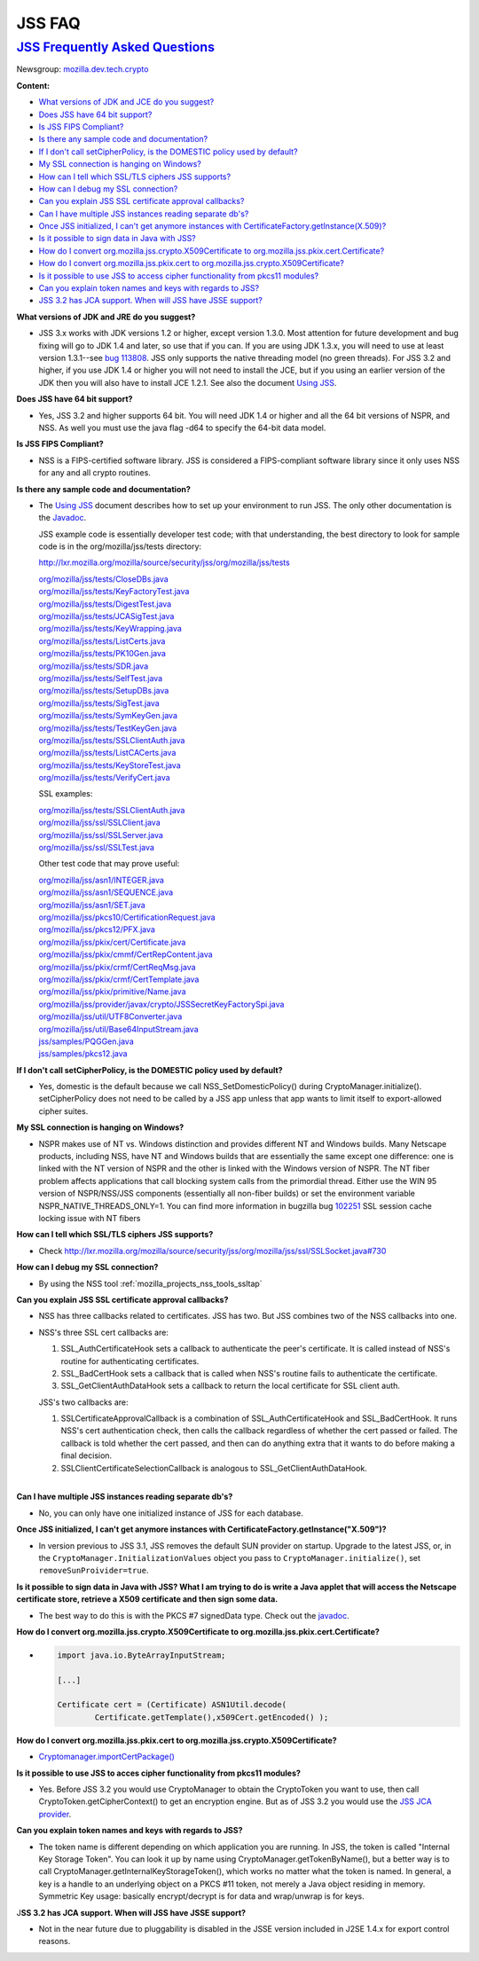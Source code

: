 .. _mozilla_projects_nss_jss_jss_faq:

JSS FAQ
=======

.. _jss_frequently_asked_questions:

`JSS Frequently Asked Questions <#jss_frequently_asked_questions>`__
--------------------------------------------------------------------

.. container::

   Newsgroup: `mozilla.dev.tech.crypto <news://news.mozilla.org:119/mozilla.dev.tech.crypto>`__

   **Content:**

   -  `What versions of JDK and JCE do you suggest? <#jdkjce1>`__
   -  `Does JSS have 64 bit support? <#64bit>`__
   -  `Is JSS FIPS Compliant? <#fips>`__
   -  `Is there any sample code and documentation? <#sample>`__
   -  `If I don't call setCipherPolicy, is the DOMESTIC policy used by
      default? <#setcipherpolicy>`__
   -  `My SSL connection is hanging on Windows? <#ssl_hanging>`__
   -  `How can I tell which SSL/TLS ciphers JSS supports? <#ssltls_cipher>`__
   -  `How can I debug my SSL connection? <#ssl_debug>`__
   -  `Can you explain JSS SSL certificate approval callbacks? <#ssl_callback>`__
   -  `Can I have multiple JSS instances reading separate db's? <#jss_instance>`__
   -  `Once JSS initialized, I can't get anymore instances with
      CertificateFactory.getInstance(X.509)? <#jss_init>`__
   -  `Is it possible to sign data in Java with JSS? <#sign_date>`__
   -  `How do I convert org.mozilla.jss.crypto.X509Certificate to
      org.mozilla.jss.pkix.cert.Certificate? <#convertx509>`__
   -  `How do I convert org.mozilla.jss.pkix.cert to
      org.mozilla.jss.crypto.X509Certificate? <#convertpkix>`__
   -  `Is it possible to use JSS to access cipher functionality from pkcs11 modules? <#pkc11>`__
   -  `Can you explain token names and keys with regards to JSS? <#token_name>`__
   -  `JSS 3.2 has JCA support. When will JSS have JSSE support? <#jssjsse>`__

   **What versions of JDK and JRE do you suggest?**

   -  JSS 3.x works with JDK versions 1.2 or higher, except version 1.3.0. Most attention for future
      development and bug fixing will go to JDK 1.4 and later, so use that if you can. If you are
      using JDK 1.3.x, you will need to use at least version 1.3.1--see `bug
      113808 <http://bugzilla.mozilla.org/show_bug.cgi?id=113808>`__. JSS only supports the native
      threading model (no green threads). For JSS 3.2 and higher, if you use JDK 1.4 or higher you
      will not need to install the JCE, but if you using an earlier version of the JDK then you will
      also have to install JCE 1.2.1. See also the document `Using JSS <Using_JSS>`__.

   **Does JSS have 64 bit support?**

   -  Yes, JSS 3.2 and higher supports 64 bit. You will need JDK 1.4 or higher and all the 64 bit
      versions of NSPR, and NSS. As well you must use the java flag -d64 to specify the 64-bit data
      model.

   **Is JSS FIPS Compliant?**

   -  NSS is a FIPS-certified software library. JSS is considered a FIPS-compliant software library
      since it only uses NSS for any and all crypto routines.

   **Is there any sample code and documentation?**

   -  The `Using JSS <Using_JSS>`__ document describes how to set up your environment to run JSS.
      The only other documentation is the
      `Javadoc <ftp://ftp.mozilla.org/pub/mozilla.org/security/jss/releases/JSS_4_3_RTM/doc/JSS_4_3_RTM-doc.zip>`__.

      JSS example code is essentially developer test code; with that understanding, the best
      directory to look for sample code is in the org/mozilla/jss/tests directory:

      http://lxr.mozilla.org/mozilla/source/security/jss/org/mozilla/jss/tests

      | `org/mozilla/jss/tests/CloseDBs.java <http://lxr.mozilla.org/security/source/security/jss/org/mozilla/jss/tests/CloseDBs.java#47>`__
      | `org/mozilla/jss/tests/KeyFactoryTest.java <http://lxr.mozilla.org/security/source/security/jss/org/mozilla/jss/tests/KeyFactoryTest.java#81>`__
      | `org/mozilla/jss/tests/DigestTest.java <http://lxr.mozilla.org/security/source/security/jss/org/mozilla/jss/tests/DigestTest.java#44>`__
      | `org/mozilla/jss/tests/JCASigTest.java <http://lxr.mozilla.org/security/source/security/jss/org/mozilla/jss/tests/JCASigTest.java#50>`__
      | `org/mozilla/jss/tests/KeyWrapping.java <http://lxr.mozilla.org/security/source/security/jss/org/mozilla/jss/tests/KeyWrapping.java#45>`__
      | `org/mozilla/jss/tests/ListCerts.java <http://lxr.mozilla.org/security/source/security/jss/org/mozilla/jss/tests/ListCerts.java#40>`__
      | `org/mozilla/jss/tests/PK10Gen.java <http://lxr.mozilla.org/security/source/security/jss/org/mozilla/jss/tests/PK10Gen.java#43>`__
      | `org/mozilla/jss/tests/SDR.java <http://lxr.mozilla.org/security/source/security/jss/org/mozilla/jss/tests/SDR.java#47>`__
      | `org/mozilla/jss/tests/SelfTest.java <http://lxr.mozilla.org/security/source/security/jss/org/mozilla/jss/tests/SelfTest.java#46>`__
      | `org/mozilla/jss/tests/SetupDBs.java <http://lxr.mozilla.org/security/source/security/jss/org/mozilla/jss/tests/SetupDBs.java#42>`__
      | `org/mozilla/jss/tests/SigTest.java <http://lxr.mozilla.org/security/source/security/jss/org/mozilla/jss/tests/SigTest.java#64>`__
      | `org/mozilla/jss/tests/SymKeyGen.java <http://lxr.mozilla.org/security/source/security/jss/org/mozilla/jss/tests/SymKeyGen.java#44>`__
      | `org/mozilla/jss/tests/TestKeyGen.java <http://lxr.mozilla.org/security/source/security/jss/org/mozilla/jss/tests/TestKeyGen.java#64>`__
      | `org/mozilla/jss/tests/SSLClientAuth.java <http://lxr.mozilla.org/security/source/security/jss/org/mozilla/jss/tests/SSLClientAuth.java#99>`__
      | `org/mozilla/jss/tests/ListCACerts.java <http://lxr.mozilla.org/security/source/security/jss/org/mozilla/jss/tests/ListCACerts.java#8>`__
      | `org/mozilla/jss/tests/KeyStoreTest.java <http://lxr.mozilla.org/security/source/security/jss/org/mozilla/jss/tests/KeyStoreTest.java#68>`__
      | `org/mozilla/jss/tests/VerifyCert.java <http://lxr.mozilla.org/security/source/security/jss/org/mozilla/jss/tests/VerifyCert.java#86>`__

      SSL examples:

      | `org/mozilla/jss/tests/SSLClientAuth.java <http://lxr.mozilla.org/mozilla/source/security/jss/org/mozilla/jss/tests/SSLClientAuth.java>`__
      | `org/mozilla/jss/ssl/SSLClient.java <http://lxr.mozilla.org/mozilla/source/security/jss/org/mozilla/jss/ssl/SSLClient.java>`__
      | `org/mozilla/jss/ssl/SSLServer.java <http://lxr.mozilla.org/mozilla/source/security/jss/org/mozilla/jss/ssl/SSLServer.java>`__
      | `org/mozilla/jss/ssl/SSLTest.java <http://lxr.mozilla.org/mozilla/source/security/jss/org/mozilla/jss/ssl/SSLTest.java>`__

      Other test code that may prove useful:

      | `org/mozilla/jss/asn1/INTEGER.java <http://lxr.mozilla.org/security/source/security/jss/org/mozilla/jss/asn1/INTEGER.java#131>`__
      | `org/mozilla/jss/asn1/SEQUENCE.java <http://lxr.mozilla.org/security/source/security/jss/org/mozilla/jss/asn1/SEQUENCE.java#574>`__
      | `org/mozilla/jss/asn1/SET.java <http://lxr.mozilla.org/security/source/security/jss/org/mozilla/jss/asn1/SET.java#876>`__
      | `org/mozilla/jss/pkcs10/CertificationRequest.java <http://lxr.mozilla.org/security/source/security/jss/org/mozilla/jss/pkcs10/CertificationRequest.java#269>`__
      | `org/mozilla/jss/pkcs12/PFX.java <http://lxr.mozilla.org/security/source/security/jss/org/mozilla/jss/pkcs12/PFX.java#329>`__
      | `org/mozilla/jss/pkix/cert/Certificate.java <http://lxr.mozilla.org/security/source/security/jss/org/mozilla/jss/pkix/cert/Certificate.java#279>`__
      | `org/mozilla/jss/pkix/cmmf/CertRepContent.java <http://lxr.mozilla.org/security/source/security/jss/org/mozilla/jss/pkix/cmmf/CertRepContent.java#148>`__
      | `org/mozilla/jss/pkix/crmf/CertReqMsg.java <http://lxr.mozilla.org/security/source/security/jss/org/mozilla/jss/pkix/crmf/CertReqMsg.java#265>`__
      | `org/mozilla/jss/pkix/crmf/CertTemplate.java <http://lxr.mozilla.org/security/source/security/jss/org/mozilla/jss/pkix/crmf/CertTemplate.java#530>`__
      | `org/mozilla/jss/pkix/primitive/Name.java <http://lxr.mozilla.org/security/source/security/jss/org/mozilla/jss/pkix/primitive/Name.java#276>`__
      | `org/mozilla/jss/provider/javax/crypto/JSSSecretKeyFactorySpi.java <http://lxr.mozilla.org/security/source/security/jss/org/mozilla/jss/provider/javax/crypto/JSSSecretKeyFactorySpi.java#287>`__
      | `org/mozilla/jss/util/UTF8Converter.java <http://lxr.mozilla.org/security/source/security/jss/org/mozilla/jss/util/UTF8Converter.java#302>`__
      | `org/mozilla/jss/util/Base64InputStream.java <http://lxr.mozilla.org/security/source/security/jss/org/mozilla/jss/util/Base64InputStream.java#237>`__
      | `jss/samples/PQGGen.java <http://lxr.mozilla.org/security/source/security/jss/samples/PQGGen.java#44>`__
      | `jss/samples/pkcs12.java <http://lxr.mozilla.org/security/source/security/jss/samples/pkcs12.java#57>`__

   **If I don't call setCipherPolicy, is the DOMESTIC policy used by default?**

   -  Yes, domestic is the default because we call NSS_SetDomesticPolicy() during
      CryptoManager.initialize(). setCipherPolicy does not need to be called by a JSS app unless
      that app wants to limit itself to export-allowed cipher suites.

   **My SSL connection is hanging on Windows?**

   -  NSPR makes use of NT vs. Windows distinction and provides different NT and Windows builds.
      Many Netscape products, including NSS, have NT and Windows builds that are essentially the
      same except one difference: one is linked with the NT version of NSPR and the other is linked
      with the Windows version of NSPR. The NT fiber problem affects applications that call blocking
      system calls from the primordial thread. Either use the WIN 95 version of NSPR/NSS/JSS
      components (essentially all non-fiber builds) or set the environment variable
      NSPR_NATIVE_THREADS_ONLY=1. You can find more information in bugzilla bug
      `102251 <http://bugzilla.mozilla.org/show_bug.cgi?id=102251>`__ SSL session cache locking
      issue with NT fibers

   **How can I tell which SSL/TLS ciphers JSS supports?**

   -  Check
      http://lxr.mozilla.org/mozilla/source/security/jss/org/mozilla/jss/ssl/SSLSocket.java#730

   **How can I debug my SSL connection?**

   -  By using the NSS tool :ref:`mozilla_projects_nss_tools_ssltap`

   **Can you explain JSS SSL certificate approval callbacks?**

   -  NSS has three callbacks related to certificates. JSS has two. But JSS combines two of the NSS
      callbacks into one.

   -  NSS's three SSL cert callbacks are:

      #. SSL_AuthCertificateHook sets a callback to authenticate the peer's certificate. It is
         called instead of NSS's routine for authenticating certificates.
      #. SSL_BadCertHook sets a callback that is called when NSS's routine fails to authenticate the
         certificate.
      #. SSL_GetClientAuthDataHook sets a callback to return the local certificate for SSL client
         auth.

      JSS's two callbacks are:

      #. SSLCertificateApprovalCallback is a combination of SSL_AuthCertificateHook and
         SSL_BadCertHook. It runs NSS's cert authentication check, then calls the callback
         regardless of whether the cert passed or failed. The callback is told whether the cert
         passed, and then can do anything extra that it wants to do before making a final decision.
      #. SSLClientCertificateSelectionCallback is analogous to SSL_GetClientAuthDataHook.

   |
   | **Can I have multiple JSS instances reading separate db's?**

   -  No, you can only have one initialized instance of JSS for each database.

   **Once JSS initialized, I can't get anymore instances with
   CertificateFactory.getInstance("X.509")?**

   -  In version previous to JSS 3.1, JSS removes the default SUN provider on startup. Upgrade to
      the latest JSS, or, in the ``CryptoManager.InitializationValues`` object you pass to
      ``CryptoManager.initialize()``, set ``removeSunProivider=true``.

   **Is it possible to sign data in Java with JSS? What I am trying to do is write a Java applet
   that will access the Netscape certificate store, retrieve a X509 certificate and then sign some
   data.**

   -  The best way to do this is with the PKCS #7 signedData type. Check out the
      `javadoc <ftp://ftp.mozilla.org/pub/mozilla.org/security/jss/releases/JSS_4_3_RTM/doc/JSS_4_3_RTM-doc.zip>`__.

   **How do I convert org.mozilla.jss.crypto.X509Certificate to
   org.mozilla.jss.pkix.cert.Certificate?**

   -  .. code::

         import java.io.ByteArrayInputStream;

         [...]

         Certificate cert = (Certificate) ASN1Util.decode(
                 Certificate.getTemplate(),x509Cert.getEncoded() );

   **How do I convert org.mozilla.jss.pkix.cert to org.mozilla.jss.crypto.X509Certificate?**

   -  `Cryptomanager.importCertPackage() <ftp://ftp.mozilla.org/pub/mozilla.org/security/jss/releases/JSS_4_3_RTM/doc/JSS_4_3_RTM-doc.zip>`__

   **Is it possible to use JSS to acces cipher functionality from pkcs11 modules?**

   -  Yes. Before JSS 3.2 you would use CryptoManager to obtain the CryptoToken you want to use,
      then call CryptoToken.getCipherContext() to get an encryption engine. But as of JSS 3.2 you
      would use the `JSS JCA provider <JSS_Provider_Notes>`__.

   **Can you explain token names and keys with regards to JSS?**

   -  The token name is different depending on which application you are running. In JSS, the token
      is called "Internal Key Storage Token". You can look it up by name using
      CryptoManager.getTokenByName(), but a better way is to call
      CryptoManager.getInternalKeyStorageToken(), which works no matter what the token is named. In
      general, a key is a handle to an underlying object on a PKCS #11 token, not merely a Java
      object residing in memory. Symmetric Key usage:  basically encrypt/decrypt is for data and
      wrap/unwrap is for keys.

   J\ **SS 3.2 has JCA support. When will JSS have JSSE support?**

   -  Not in the near future due to pluggability is disabled in the JSSE version included in J2SE
      1.4.x for export control reasons.
